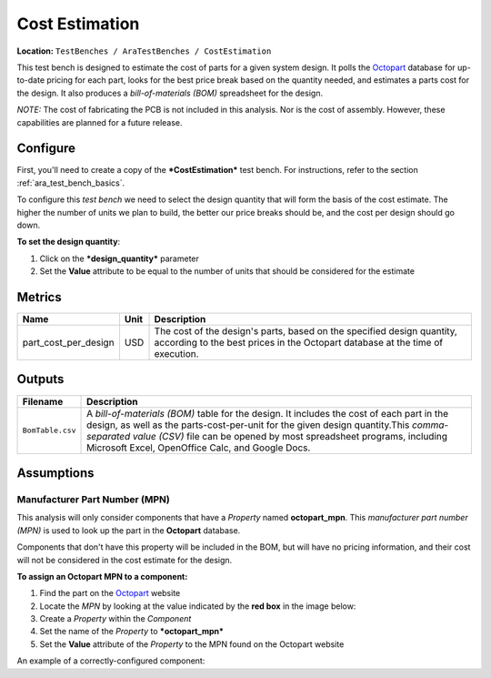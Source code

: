 Cost Estimation
---------------

**Location:** ``TestBenches / AraTestBenches / CostEstimation``

This test bench is designed to estimate the cost of parts for a given
system design. It polls the `Octopart <http://www.octopart.com>`__
database for up-to-date pricing for each part, looks for the best price
break based on the quantity needed, and estimates a parts cost for the
design. It also produces a *bill-of-materials (BOM)* spreadsheet for the
design.

*NOTE:* The cost of fabricating the PCB is not included in this
analysis. Nor is the cost of assembly. However, these capabilities are
planned for a future release.

Configure
~~~~~~~~~

First, you'll need to create a copy of the ***CostEstimation*** test
bench. For instructions, refer to the section :ref:`ara_test_bench_basics`.

To configure this *test bench* we need to select the design quantity
that will form the basis of the cost estimate. The higher the number of
units we plan to build, the better our price breaks should be, and the
cost per design should go down.

**To set the design quantity**:

1. Click on the ***design\_quantity*** parameter
2. Set the **Value** attribute to be equal to the number of units that
   should be considered for the estimate

Metrics
~~~~~~~

+----------------------------+------+------------------------------------------+
| Name                       | Unit | Description                              |
+============================+======+==========================================+
| part\_cost\_per\_design    | USD  | The cost of the design's parts, based on |
|                            |      | the specified design quantity, according |
|                            |      | to the best prices in the Octopart       |
|                            |      | database at the time of execution.       |
+----------------------------+------+------------------------------------------+

Outputs
~~~~~~~

+--------------------+-------------------------------------------------------+
| Filename           | Description                                           |
+====================+=======================================================+
| ``BomTable.csv``   | A *bill-of-materials (BOM)* table for the design. It  |
|                    | includes the cost of each part in the design, as well |
|                    | as the parts-cost-per-unit for the given design       |
|                    | quantity.This *comma-separated value (CSV)* file can  |
|                    | be opened by most spreadsheet programs, including     |
|                    | Microsoft Excel, OpenOffice Calc, and Google Docs.    |
+--------------------+-------------------------------------------------------+

Assumptions
~~~~~~~~~~~

Manufacturer Part Number (MPN)
^^^^^^^^^^^^^^^^^^^^^^^^^^^^^^

This analysis will only consider components that have a *Property* named
**octopart\_mpn**. This *manufacturer part number (MPN)* is used to look
up the part in the **Octopart** database.

Components that don't have this property will be included in the BOM,
but will have no pricing information, and their cost will not be
considered in the cost estimate for the design.

**To assign an Octopart MPN to a component:**

1. Find the part on the `Octopart <http://www.octopart.com>`__ website
2. Locate the *MPN* by looking at the value indicated by the **red box**
   in the image below: |image0|
3. Create a *Property* within the *Component*
4. Set the name of the *Property* to ***octopart\_mpn***
5. Set the **Value** attribute of the *Property* to the MPN found on the
   Octopart website

An example of a correctly-configured component: |image1|

.. |image0| image:: images/11-01-mpn-location.png
.. |image1| image:: images/11-01-configured-component.png

